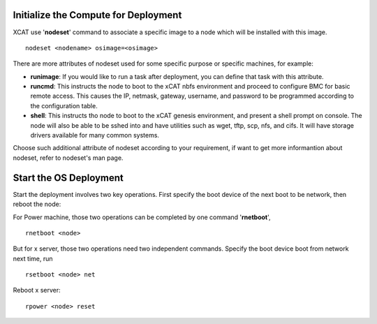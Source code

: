 .. _deploy_os:

Initialize the Compute for Deployment
=====================================

XCAT use '**nodeset**' command to associate a specific image to a node which will be installed with this image.
::
    nodeset <nodename> osimage=<osimage>

There are more attributes of nodeset used for some specific purpose or specific machines, for example:

* **runimage**: If you would like to run a task after deployment, you can define that task with this attribute.
* **runcmd**: This instructs the node to boot to the xCAT nbfs environment and proceed to configure BMC for basic remote access.  This causes the IP, netmask, gateway, username, and password to be programmed according to the configuration table.
* **shell**: This instructs tho node to boot to the xCAT genesis environment, and present a shell prompt on console.  The node will also be able to be sshed into and have utilities such as wget, tftp, scp, nfs, and cifs.  It will have storage drivers available for many common systems.

Choose such additional attribute of nodeset according to your requirement, if want to get more informantion about nodeset, refer to nodeset's man page.

Start the OS Deployment
=======================

Start the deployment involves two key operations. First specify the boot device of the next boot to be network, then reboot the node:

For Power machine, those two operations can be completed by one command '**rnetboot**', 
::
    rnetboot <node>

But for x server, those two operations need two independent commands.
Specify the boot device boot from network next time, run	
::
    rsetboot <node> net

Reboot x server:
::
    rpower <node> reset

	

